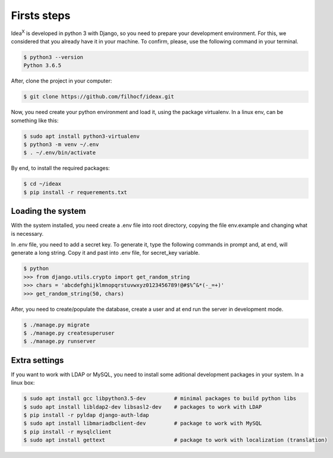 Firsts steps
============

Idea\ :sup:`X` is developed in python 3 with Django, so you need to prepare your development environment. For this, we considered that you already have it in your machine. To confirm, please, use the following command in your terminal.

.. code::

  $ python3 --version
  Python 3.6.5

After, clone the project in your computer:

.. code::

  $ git clone https://github.com/filhocf/ideax.git

Now, you need create your python environment and load it, using the package virtualenv. In a linux env, can be something like this:

.. code::

  $ sudo apt install python3-virtualenv
  $ python3 -m venv ~/.env
  $ . ~/.env/bin/activate

By end, to install the required packages:

.. code::

  $ cd ~/ideax
  $ pip install -r requerements.txt


Loading the system
------------------
With the system installed, you need create a .env file into root directory, copying the file env.example and changing what is necessary.

In .env file, you need to add a secret key. To generate it, type the following commands in prompt and, at end, will generate a long string. Copy it and past into .env file, for secret_key variable.

.. code::

    $ python
    >>> from django.utils.crypto import get_random_string
    >>> chars = 'abcdefghijklmnopqrstuvwxyz0123456789!@#$%^&*(-_=+)'
    >>> get_random_string(50, chars)
    

After, you need to create/populate the database, create a user and at end run the server in development mode.

.. code::

  $ ./manage.py migrate
  $ ./manage.py createsuperuser
  $ ./manage.py runserver

Extra settings
--------------
If you want to work with LDAP or MySQL, you need to install some aditional development packages in your system. In a linux box:

.. code::

  $ sudo apt install gcc libpython3.5-dev         # minimal packages to build python libs
  $ sudo apt install libldap2-dev libsasl2-dev    # packages to work with LDAP
  $ pip install -r pyldap django-auth-ldap
  $ sudo apt install libmariadbclient-dev         # package to work with MySQL
  $ pip install -r mysqlclient
  $ sudo apt install gettext                      # package to work with localization (translation)
